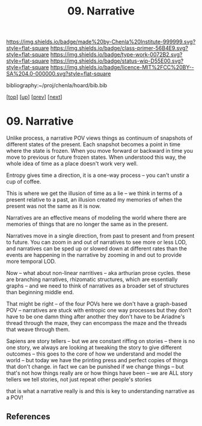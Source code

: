 #   -*- mode: org; fill-column: 60 -*-

#+TITLE: 09. Narrative
#+STARTUP: showall
#+TOC: headlines 4
#+PROPERTY: filename

[[https://img.shields.io/badge/made%20by-Chenla%20Institute-999999.svg?style=flat-square]] 
[[https://img.shields.io/badge/class-primer-56B4E9.svg?style=flat-square]]
[[https://img.shields.io/badge/type-work-0072B2.svg?style=flat-square]]
[[https://img.shields.io/badge/status-wip-D55E00.svg?style=flat-square]]
[[https://img.shields.io/badge/licence-MIT%2FCC%20BY--SA%204.0-000000.svg?style=flat-square]]

bibliography:~/proj/chenla/hoard/bib.bib

[[[../../index.org][top]]] [[[./index.org][up]]] [[[./08-scale.org][prev]]] [[[./10-propagation.org][next]]]

* 09. Narrative
:PROPERTIES:
:CUSTOM_ID:
:Name:     /home/deerpig/proj/chenla/warp/02/09-narrative.org
:Created:  2018-04-20T18:18@Prek Leap (11.642600N-104.919210W)
:ID:       7e70a4f4-79ac-4d39-81da-6627b1a6d1f7
:VER:      577495162.180232703
:GEO:      48P-491193-1287029-15
:BXID:     proj:OIV1-1245
:Class:    primer
:Type:     work
:Status:   wip
:Licence:  MIT/CC BY-SA 4.0
:END:

Unlike process, a narrative POV views things as continuum of snapshots
of different states of the present.  Each snapshot becomes a point in
time where the state is frozen.  When you move forward or backward in
time you move to previous or future frozen states.  When understood
this way, the whole idea of time as a place doesn't work very well.

Entropy gives time a direction, it is a one-way process -- you can't
unstir a cup of coffee.

This is where we get the illusion of time as a lie -- we think in
terms of a present relative to a past, an illusion created my memories
of when the present was not the same as it is now.

Narratives are an effective means of modeling the world where there
are memories of things that are no longer the same as in the present.

Narratives move in a single direction, from past to present and from
present to future.  You can zoom in and out of narratives to see more
or less LOD, and narratives can be sped up or slowed down at different
rates than the events are happening in the narrative by zooming in and
out to provide more temporal LOD.

Now -- what about non-linear narritives -- aka arthurian prose cycles.
these are branching narratives, rhizomatic structures, which are
essentially graphs -- and we need to think of narratives as a broader
set of structures than beginning middle end.

That might be right -- of the four POVs here we don't have a
graph-based POV -- narratives are stuck with entropic one way
processes but they don't have to be one damn thing after another they
don't have to be Ariadne's thread through the maze, they can encompass
the maze and the threads that weave through them.

Sapiens are story tellers -- but we are constant riffing on stories --
there is no one story, we always are looking at tweaking the story to
give different outcomes -- this goes to the core of how we understand
and model the world -- but today we have the printing press and
perfect copies of things that don't change.  in fact we can be
punished if we change things -- but that's not how things really are
or how things have been -- we are ALL story tellers we tell stories,
not just repeat other people's stories

that is what a narrative really is and this is key to understanding
narrative as a POV!


** References


